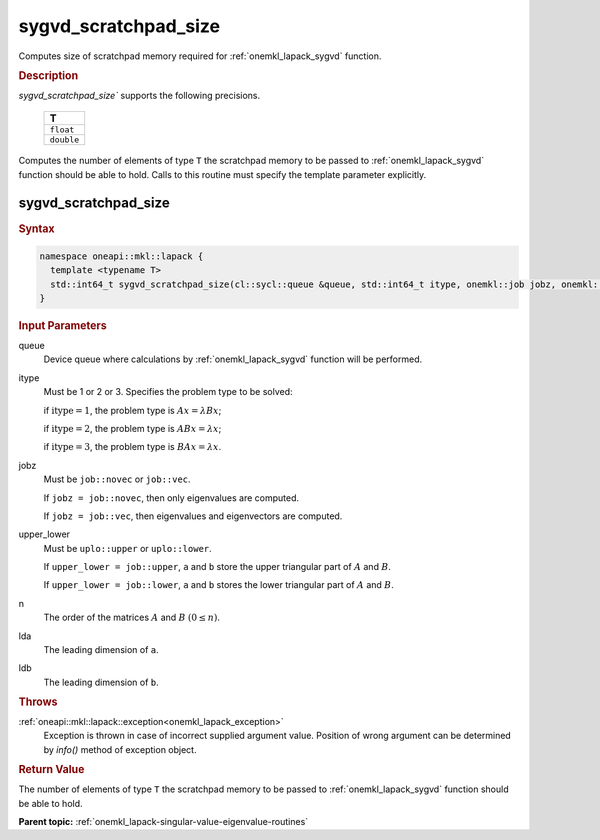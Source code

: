 .. _onemkl_lapack_sygvd_scratchpad_size:

sygvd_scratchpad_size
=====================

Computes size of scratchpad memory required for :ref:`onemkl_lapack_sygvd` function.

.. container:: section

  .. rubric:: Description
         
`sygvd_scratchpad_size`` supports the following precisions.

     .. list-table:: 
        :header-rows: 1

        * -  T 
        * -  ``float`` 
        * -  ``double`` 

Computes the number of elements of type ``T`` the scratchpad memory to be passed to :ref:`onemkl_lapack_sygvd` function should be able to hold.
Calls to this routine must specify the template parameter explicitly.

sygvd_scratchpad_size
---------------------

.. container:: section

  .. rubric:: Syntax
         
.. code-block:: cpp

    namespace oneapi::mkl::lapack {
      template <typename T>
      std::int64_t sygvd_scratchpad_size(cl::sycl::queue &queue, std::int64_t itype, onemkl::job jobz, onemkl::uplo upper_lower, std::int64_t n, std::int64_t lda, std::int64_t ldb) 
    }

.. container:: section

  .. rubric:: Input Parameters

queue
   Device queue where calculations by :ref:`onemkl_lapack_sygvd` function will be performed.

itype
   Must be 1 or 2 or 3. Specifies the problem type to be solved:

   if :math:`\text{itype} = 1`, the problem type is :math:`Ax = \lambda Bx`;

   if :math:`\text{itype} = 2`, the problem type is :math:`ABx = \lambda x`;

   if :math:`\text{itype} = 3`, the problem type is :math:`BAx = \lambda x`.

jobz
   Must be ``job::novec`` or ``job::vec``.

   If ``jobz = job::novec``, then only eigenvalues are computed.

   If ``jobz = job::vec``, then eigenvalues and eigenvectors are
   computed.

upper_lower
   Must be ``uplo::upper`` or ``uplo::lower``.

   If ``upper_lower = job::upper``, ``a`` and ``b`` store the upper
   triangular part of :math:`A` and :math:`B`.

   If ``upper_lower = job::lower``, ``a`` and ``b`` stores the lower
   triangular part of :math:`A` and :math:`B`.

n
   The order of the matrices :math:`A` and :math:`B` :math:`(0 \le n)`.

lda
   The leading dimension of ``a``.

ldb
   The leading dimension of ``b``.

.. container:: section

  .. rubric:: Throws

:ref:`oneapi::mkl::lapack::exception<onemkl_lapack_exception>`
   Exception is thrown in case of incorrect supplied argument value.
   Position of wrong argument can be determined by `info()` method of exception object.

.. container:: section

  .. rubric:: Return Value
         
The number of elements of type ``T`` the scratchpad memory to be passed to :ref:`onemkl_lapack_sygvd` function should be able to hold.

**Parent topic:** :ref:`onemkl_lapack-singular-value-eigenvalue-routines`


